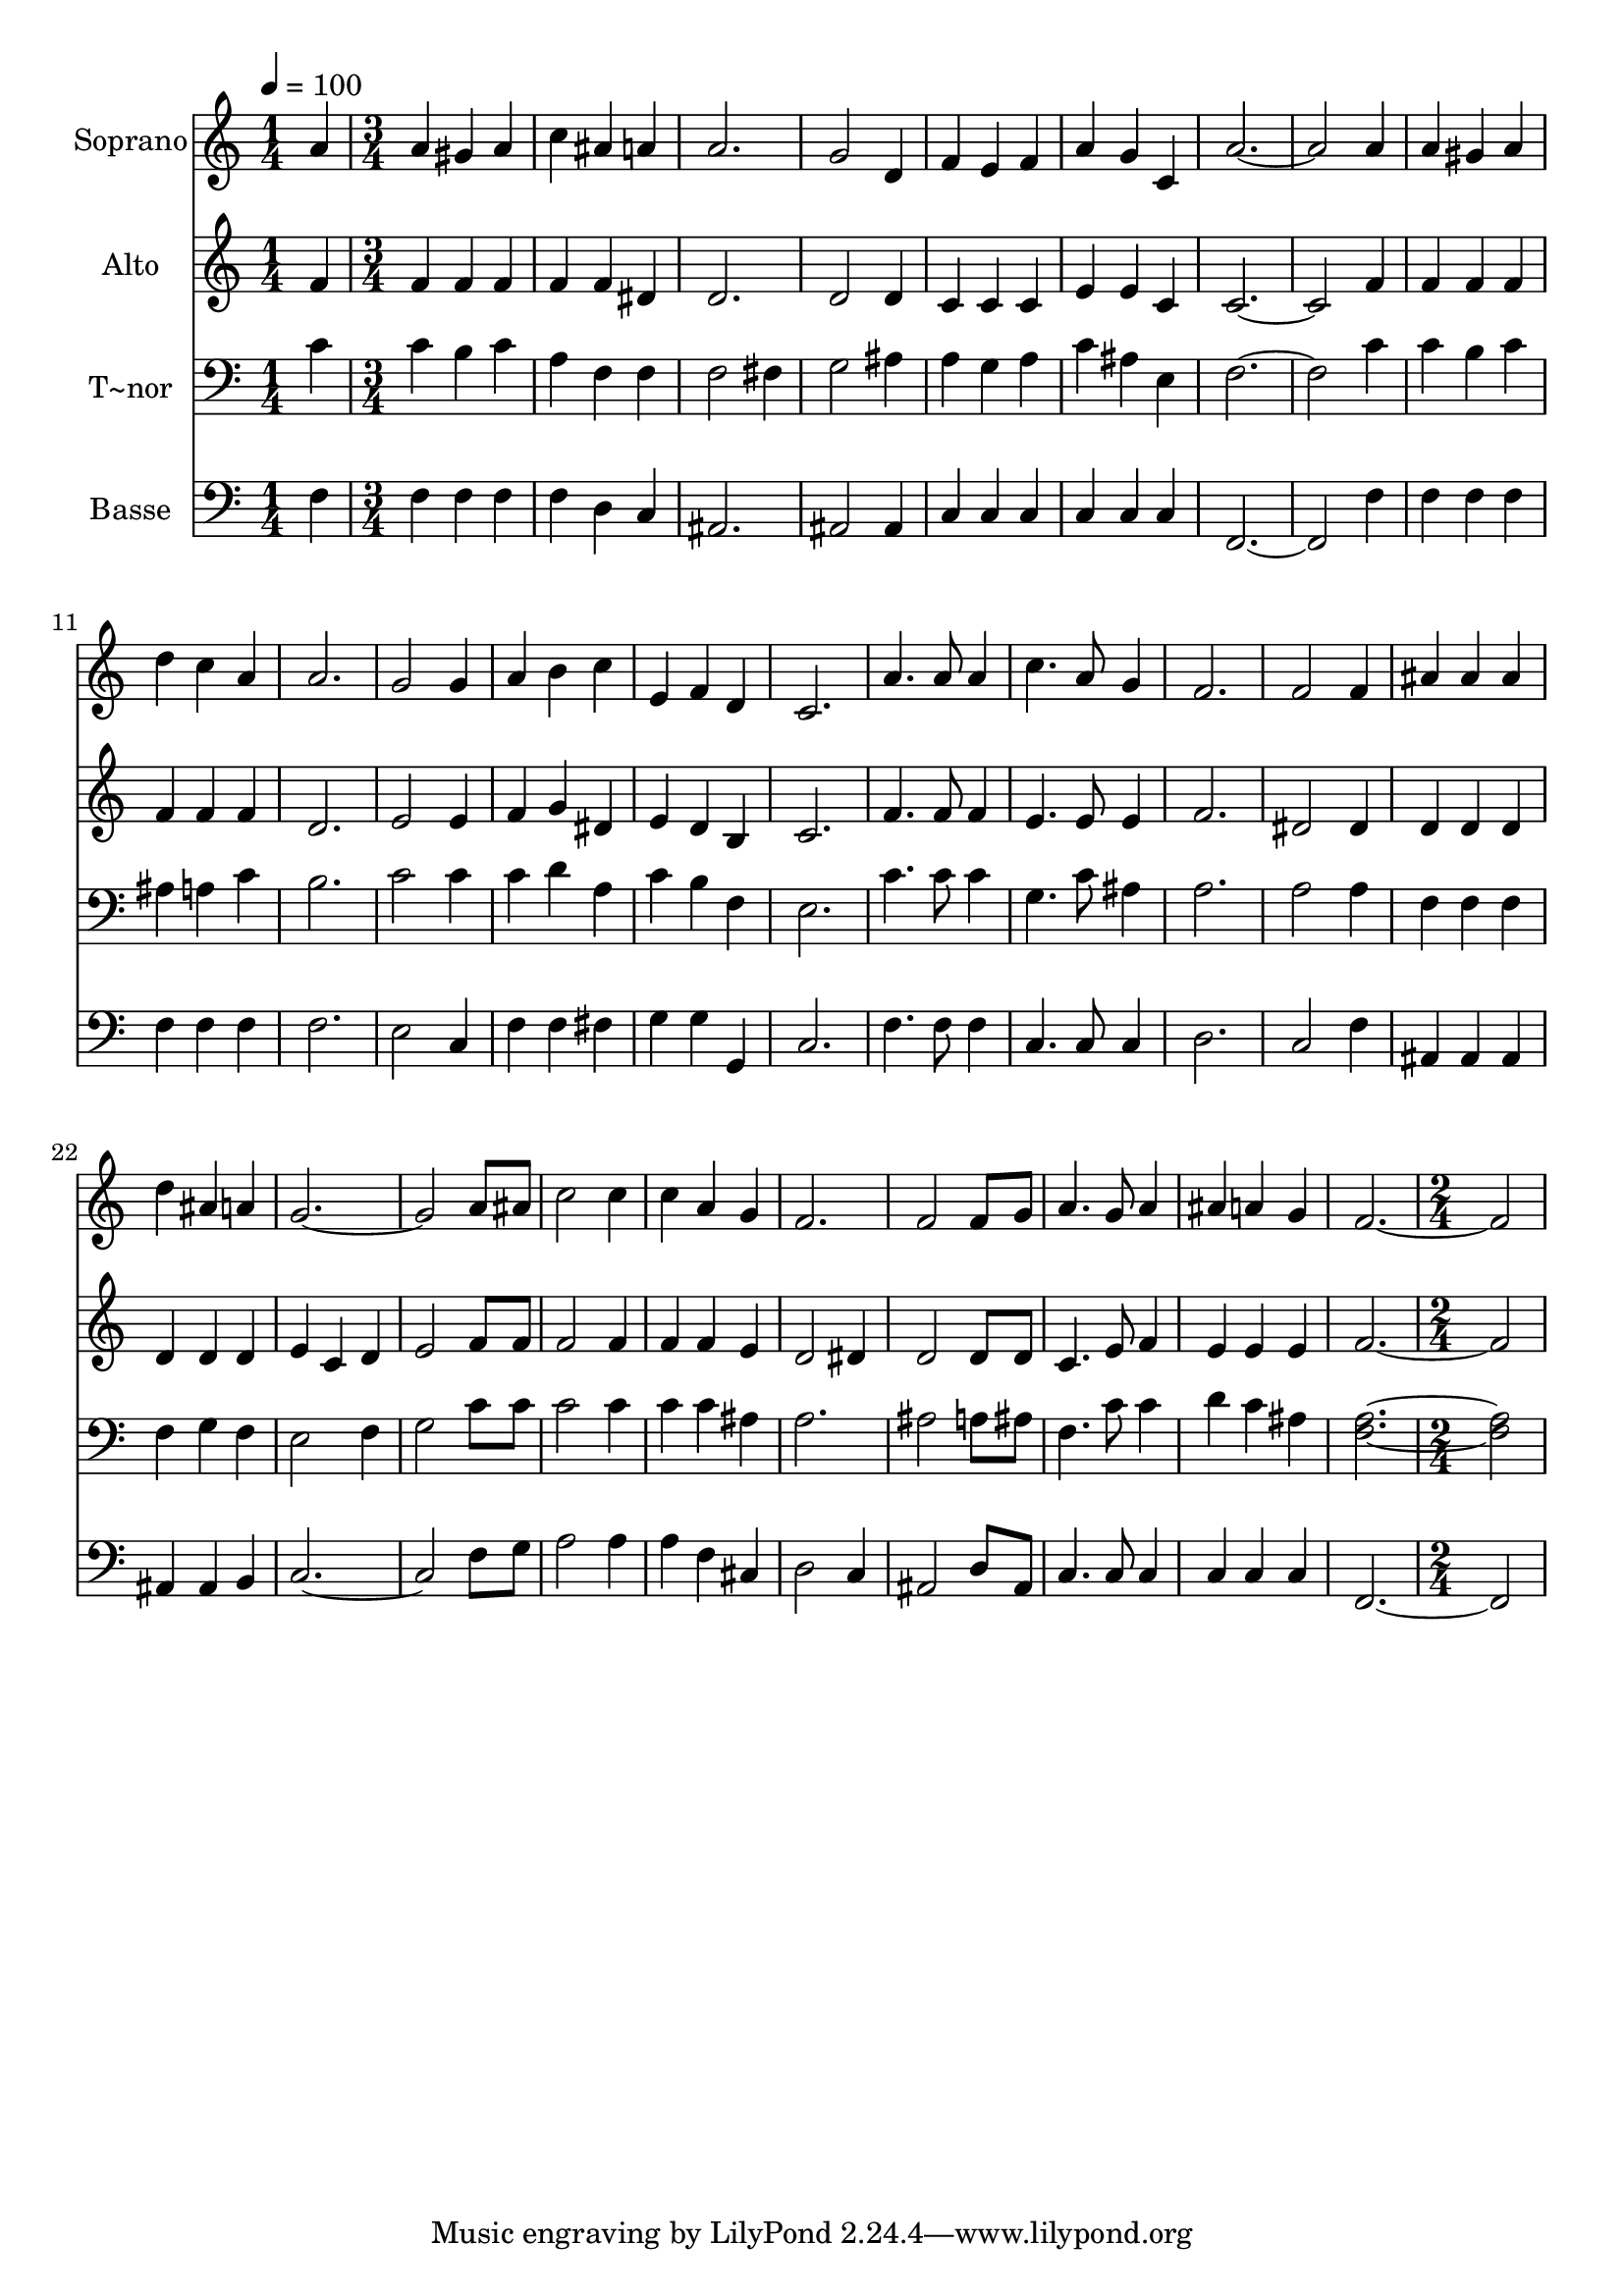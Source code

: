 % Lily was here -- automatically converted by c:/Program Files (x86)/LilyPond/usr/bin/midi2ly.py from output/526.mid
\version "2.14.0"

\layout {
  \context {
    \Voice
    \remove "Note_heads_engraver"
    \consists "Completion_heads_engraver"
    \remove "Rest_engraver"
    \consists "Completion_rest_engraver"
  }
}

trackAchannelA = {
  
  \time 1/4 
  
  \tempo 4 = 100 
  \skip 4 
  | % 2
  
  \time 3/4 
  \skip 2*45 
  \time 2/4 
  
}

trackA = <<
  \context Voice = voiceA \trackAchannelA
>>


trackBchannelA = {
  
  \set Staff.instrumentName = "Soprano"
  
  \time 1/4 
  
  \tempo 4 = 100 
  \skip 4 
  | % 2
  
  \time 3/4 
  \skip 2*45 
  \time 2/4 
  
}

trackBchannelB = \relative c {
  a''4 a 
  | % 2
  gis a 
  | % 3
  c ais 
  | % 4
  a a2. g2 
  | % 7
  d4 f 
  | % 8
  e f 
  | % 9
  a g 
  | % 10
  c, a'4*5 a4 a 
  | % 14
  gis a 
  | % 15
  d c 
  | % 16
  a a2. g2 
  | % 19
  g4 a 
  | % 20
  b c 
  | % 21
  e, f 
  | % 22
  d c2. a'4. a8 
  | % 25
  a4 c4. a8 g4 
  | % 27
  f2. f2 f4 
  | % 30
  ais ais 
  | % 31
  ais d 
  | % 32
  ais a 
  | % 33
  g4*5 a8 ais 
  | % 36
  c2 
  | % 37
  c4 c 
  | % 38
  a g 
  | % 39
  f2. f2 f8 g 
  | % 42
  a4. g8 
  | % 43
  a4 ais 
  | % 44
  a g 
  | % 45
  f4*5 
}

trackB = <<
  \context Voice = voiceA \trackBchannelA
  \context Voice = voiceB \trackBchannelB
>>


trackCchannelA = {
  
  \set Staff.instrumentName = "Alto"
  
  \time 1/4 
  
  \tempo 4 = 100 
  \skip 4 
  | % 2
  
  \time 3/4 
  \skip 2*45 
  \time 2/4 
  
}

trackCchannelB = \relative c {
  f'4 f 
  | % 2
  f f 
  | % 3
  f f 
  | % 4
  dis d2. d2 
  | % 7
  d4 c 
  | % 8
  c c 
  | % 9
  e e 
  | % 10
  c c4*5 f4 f 
  | % 14
  f f 
  | % 15
  f f 
  | % 16
  f d2. e2 
  | % 19
  e4 f 
  | % 20
  g dis 
  | % 21
  e d 
  | % 22
  b c2. f4. f8 
  | % 25
  f4 e4. e8 e4 
  | % 27
  f2. dis2 dis4 
  | % 30
  d d 
  | % 31
  d d 
  | % 32
  d d 
  | % 33
  e c 
  | % 34
  d e2 f8 f 
  | % 36
  f2 
  | % 37
  f4 f 
  | % 38
  f e 
  | % 39
  d2 
  | % 40
  dis4 d2 d8 d 
  | % 42
  c4. e8 
  | % 43
  f4 e 
  | % 44
  e e 
  | % 45
  f4*5 
}

trackC = <<
  \context Voice = voiceA \trackCchannelA
  \context Voice = voiceB \trackCchannelB
>>


trackDchannelA = {
  
  \set Staff.instrumentName = "T~nor"
  
  \time 1/4 
  
  \tempo 4 = 100 
  \skip 4 
  | % 2
  
  \time 3/4 
  \skip 2*45 
  \time 2/4 
  
}

trackDchannelB = \relative c {
  c'4 c 
  | % 2
  b c 
  | % 3
  a f 
  | % 4
  f f2 fis4 
  | % 6
  g2 
  | % 7
  ais4 a 
  | % 8
  g a 
  | % 9
  c ais 
  | % 10
  e f4*5 c'4 c 
  | % 14
  b c 
  | % 15
  ais a 
  | % 16
  c b2. c2 
  | % 19
  c4 c 
  | % 20
  d a 
  | % 21
  c b 
  | % 22
  f e2. c'4. c8 
  | % 25
  c4 g4. c8 ais4 
  | % 27
  a2. a2 a4 
  | % 30
  f f 
  | % 31
  f f 
  | % 32
  g f 
  | % 33
  e2 
  | % 34
  f4 g2 c8 c 
  | % 36
  c2 
  | % 37
  c4 c 
  | % 38
  c ais 
  | % 39
  a2. ais2 a8 ais 
  | % 42
  f4. c'8 
  | % 43
  c4 d 
  | % 44
  c ais 
  | % 45
  <f a >4*5 
}

trackD = <<

  \clef bass
  
  \context Voice = voiceA \trackDchannelA
  \context Voice = voiceB \trackDchannelB
>>


trackEchannelA = {
  
  \set Staff.instrumentName = "Basse"
  
  \time 1/4 
  
  \tempo 4 = 100 
  \skip 4 
  | % 2
  
  \time 3/4 
  \skip 2*45 
  \time 2/4 
  
}

trackEchannelB = \relative c {
  f4 f 
  | % 2
  f f 
  | % 3
  f d 
  | % 4
  c ais2. ais2 
  | % 7
  ais4 c 
  | % 8
  c c 
  | % 9
  c c 
  | % 10
  c f,4*5 f'4 f 
  | % 14
  f f 
  | % 15
  f f 
  | % 16
  f f2. e2 
  | % 19
  c4 f 
  | % 20
  f fis 
  | % 21
  g g 
  | % 22
  g, c2. f4. f8 
  | % 25
  f4 c4. c8 c4 
  | % 27
  d2. c2 f4 
  | % 30
  ais, ais 
  | % 31
  ais ais 
  | % 32
  ais b 
  | % 33
  c4*5 f8 g 
  | % 36
  a2 
  | % 37
  a4 a 
  | % 38
  f cis 
  | % 39
  d2 
  | % 40
  c4 ais2 d8 ais 
  | % 42
  c4. c8 
  | % 43
  c4 c 
  | % 44
  c c 
  | % 45
  f,4*5 
}

trackE = <<

  \clef bass
  
  \context Voice = voiceA \trackEchannelA
  \context Voice = voiceB \trackEchannelB
>>


\score {
  <<
    \context Staff=trackB \trackA
    \context Staff=trackB \trackB
    \context Staff=trackC \trackA
    \context Staff=trackC \trackC
    \context Staff=trackD \trackA
    \context Staff=trackD \trackD
    \context Staff=trackE \trackA
    \context Staff=trackE \trackE
  >>
  \layout {}
  \midi {}
}
